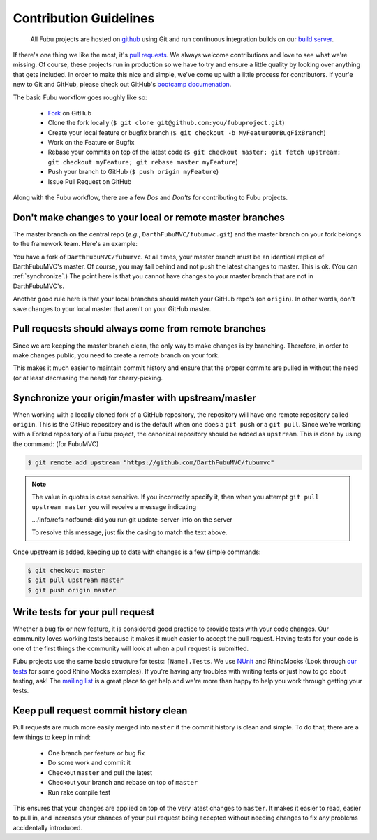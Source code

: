 =======================
Contribution Guidelines
=======================

  All Fubu projects are hosted on `github`_ using Git and run continuous
  integration builds on our `build server`_.

If there's one thing we like the most, it's `pull requests`_. We always welcome
contributions and love to see what we're missing. Of course, these projects run
in production so we have to try and ensure a little quality by looking over
anything that gets included. In order to make this nice and simple, we've come
up with a little process for contributors. If your'e new to Git and GitHub,
please check out GitHub's `bootcamp documenation`_.

The basic Fubu workflow goes roughly like so:

    * `Fork`_ on GitHub

    * Clone the fork locally (``$ git clone git@github.com:you/fubuproject.git``)

    * Create your local feature or bugfix branch (``$ git checkout -b
      MyFeatureOrBugFixBranch``)

    * Work on the Feature or Bugfix

    * Rebase your commits on top of the latest code (``$ git checkout master; 
      git fetch upstream; git checkout myFeature; git rebase master myFeature``)

    * Push your branch to GitHub (``$ push origin myFeature``)

    * Issue Pull Request on GitHub

Along with the Fubu workflow, there are a few *Dos* and *Don'ts* for
contributing to Fubu projects.

Don't make changes to your local or remote master branches
==========================================================

The master branch on the central repo (*e.g.*, ``DarthFubuMVC/fubumvc.git``) and
the master branch on your fork belongs to the framework team. Here's an example:

You have a fork of ``DarthFubuMVC/fubumvc``. At all times, your master branch
must be an identical replica of DarthFubuMVC's master. Of course, you may fall
behind and not push the latest changes to master. This is ok. (You can 
:ref:`synchronize`.) The point here is that you cannot have changes to your
master branch that are not in DarthFubuMVC's.

Another good rule here is that your local branches should match your GitHub
repo's (on ``origin``). In other words, don't save changes to your local master
that aren't on your GitHub master.

Pull requests should always come from remote branches
=====================================================

Since we are keeping the master branch clean, the only way to make changes is by
branching. Therefore, in order to make changes public, you need to create a
remote branch on your fork.

This makes it much easier to maintain commit history and ensure that the proper
commits are pulled in without the need (or at least decreasing the need) for
cherry-picking.

.. _synchronize:

Synchronize your origin/master with upstream/master
===================================================

When working with a locally cloned fork of a GitHub repository, the repository
will have one remote repository called ``origin``. This is the GitHub
repository and is the default when one does a ``git push`` or a ``git pull``.
Since we're working with a Forked repository of a Fubu project, the canonical
repository should be added as ``upstream``. This is done by using the command:
(for FubuMVC)

.. code-block:: bash

    $ git remote add upstream "https://github.com/DarthFubuMVC/fubumvc"

.. note::

    The value in quotes is case sensitive.  If you incorrectly specify it, then 
    when you attempt ``git pull upstream master`` you will receive a message 
    indicating 
    
    .../info/refs notfound: did you run git update-server-info on the server
    
    To resolve this message, just fix the casing to match the text above.
    
Once upstream is added, keeping up to date with changes is a few simple
commands:

.. code-block:: bash

    $ git checkout master
    $ git pull upstream master
    $ git push origin master

Write tests for your pull request
=================================

Whether a bug fix or new feature, it is considered good practice to provide
tests with your code changes. Our community loves working tests because it makes
it much easier to accept the pull request. Having tests for your code is one of
the first things the community will look at when a pull request is submitted.

Fubu projects use the same basic structure for tests: ``[Name].Tests``. We use
`NUnit`_ and RhinoMocks (Look through `our tests`_ for some good Rhino Mocks
examples). If you're having any troubles with writing tests or just how to go
about testing, ask! The `mailing list`_ is a great place to get help and we're
more than happy to help you work through getting your tests.

Keep pull request commit history clean
======================================

Pull requests are much more easily merged into ``master`` if the commit history
is clean and simple. To do that, there are a few things to keep in mind:

    * One branch per feature or bug fix

    * Do some work and commit it

    * Checkout ``master`` and pull the latest

    * Checkout your branch and rebase on top of ``master``

    * Run rake compile test

This ensures that your changes are applied on top of the very latest changes to
``master``. It makes it easier to read, easier to pull in, and increases your
chances of your pull request being accepted without needing changes to fix any
problems accidentally introduced.

.. _github: https://github.com/DarthFubuMVC/
.. _build server: http://build.fubu-project.org/
.. _pull requests: http://help.github.com/send-pull-requests/
.. _bootcamp documenation: http://help.github.com/#github_bootcamp
.. _Fork: http://help.github.com/fork-a-repo/
.. _NUnit: http://www.nunit.org/index.php?p=home
.. _our tests: https://github.com/DarthFubuMVC/fubumvc/tree/master/src/FubuMVC.Tests
.. _mailing list: http://groups.google.com/group/fubumvc-devel
